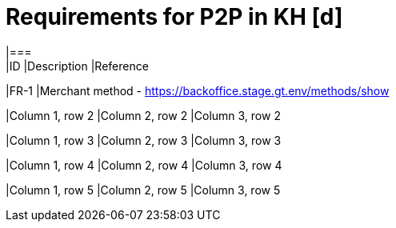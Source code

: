 #  Requirements for P2P in KH [d]
|===
|ID |Description |Reference

|FR-1
|Merchant method - https://backoffice.stage.gt.env/methods/show


|Column 1, row 2
|Column 2, row 2
|Column 3, row 2

|Column 1, row 3
|Column 2, row 3
|Column 3, row 3

|Column 1, row 4
|Column 2, row 4
|Column 3, row 4

|Column 1, row 5
|Column 2, row 5
|Column 3, row 5
|===
